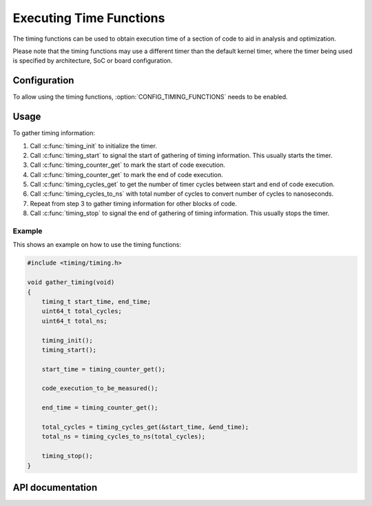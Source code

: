 .. _timing_functions:

Executing Time Functions
########################

The timing functions can be used to obtain execution time of
a section of code to aid in analysis and optimization.

Please note that the timing functions may use a different timer
than the default kernel timer, where the timer being used is
specified by architecture, SoC or board configuration.

Configuration
*************

To allow using the timing functions, :option:`CONFIG_TIMING_FUNCTIONS`
needs to be enabled.

Usage
*****

To gather timing information:

1. Call :c:func:`timing_init` to initialize the timer.

2. Call :c:func:`timing_start` to signal the start of gathering of
   timing information. This usually starts the timer.

3. Call :c:func:`timing_counter_get` to mark the start of code
   execution.

4. Call :c:func:`timing_counter_get` to mark the end of code
   execution.

5. Call :c:func:`timing_cycles_get` to get the number of timer cycles
   between start and end of code execution.

6. Call :c:func:`timing_cycles_to_ns` with total number of cycles
   to convert number of cycles to nanoseconds.

7. Repeat from step 3 to gather timing information for other
   blocks of code.

8. Call :c:func:`timing_stop` to signal the end of gathering of
   timing information. This usually stops the timer.

Example
-------

This shows an example on how to use the timing functions:

.. code-block:: c

   #include <timing/timing.h>

   void gather_timing(void)
   {
       timing_t start_time, end_time;
       uint64_t total_cycles;
       uint64_t total_ns;

       timing_init();
       timing_start();

       start_time = timing_counter_get();

       code_execution_to_be_measured();

       end_time = timing_counter_get();

       total_cycles = timing_cycles_get(&start_time, &end_time);
       total_ns = timing_cycles_to_ns(total_cycles);

       timing_stop();
   }

API documentation
*****************

.. doxygengroup:: timing_api
   :project: Zephyr
